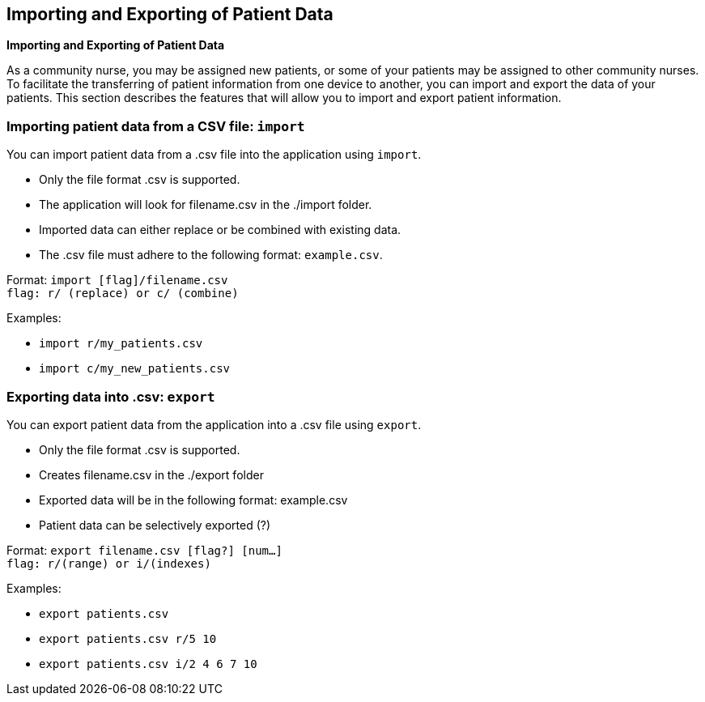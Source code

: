 == Importing and Exporting of Patient Data
====
*Importing and Exporting of Patient Data*

As a community nurse, you may be assigned new patients, or some of your patients may be assigned to other community nurses.
To facilitate the transferring of patient information from one device to another, you can import and export the data of your patients. This section describes the features that will allow you to import and export patient information.
====

=== Importing patient data from a CSV file: `import`

You can import patient data from a .csv file into the application using `import`.

****
 * Only the file format .csv is supported.
 * The application will look for filename.csv in the ./import folder.
 * Imported data can either replace or be combined with existing data.
 * The .csv file must adhere to the following format: `example.csv`.
****

Format: `import [flag]/filename.csv` +
	 `flag: r/ (replace) or c/ (combine)`

Examples:

 * `import r/my_patients.csv`
 * `import c/my_new_patients.csv`

=== Exporting data into .csv: `export`

You can export patient data from the application into a .csv file using `export`.

****
 * Only the file format .csv is supported.
 * Creates filename.csv in the ./export folder
 * Exported data will be in the following format: example.csv
 * Patient data can be selectively exported (?)
****

Format: `export filename.csv [flag?] [num...]` +
	 `flag: r/(range) or i/(indexes)`

Examples:

 * `export patients.csv`
 * `export patients.csv r/5 10`
 * `export patients.csv i/2 4 6 7 10`
